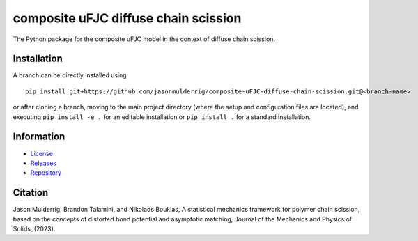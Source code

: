 #####################################
composite uFJC diffuse chain scission
#####################################

|build| |license|

The Python package for the composite uFJC model in the context of diffuse chain scission.

************
Installation
************

.. This package can be installed using ``pip`` via the `Python Package Index <https://pypi.org/project/composite-ufjc-diffuse-chain-scission/>`_ (PyPI),



..    pip install composite-ufjc-diffuse-chain-scission

.. Alternatively, a branch can be directly installed using
A branch can be directly installed using

::

    pip install git+https://github.com/jasonmulderrig/composite-uFJC-diffuse-chain-scission.git@<branch-name>

or after cloning a branch, moving to the main project directory (where the setup and configuration files are located), and executing ``pip install -e .`` for an editable installation or ``pip install .`` for a standard installation.

***********
Information
***********

- `License <https://github.com/jasonmulderrig/composite-uFJC-diffuse-chain-scission/LICENSE>`__
- `Releases <https://github.com/jasonmulderrig/composite-uFJC-diffuse-chain-scission/releases>`__
- `Repository <https://github.com/jasonmulderrig/composite-uFJC-diffuse-chain-scission>`__

********
Citation
********

.. \Jason Mulderrig, Brandon Talamini, and Nikolaos Bouklas, ``composite-ufjc-scission``: the Python package for the composite uFJC model with scission, `Zenodo (2022) <https://doi.org/10.5281/zenodo.7335564>`_.

\Jason Mulderrig, Brandon Talamini, and Nikolaos Bouklas, A statistical mechanics framework for polymer chain scission, based on the concepts of distorted bond potential and asymptotic matching, Journal of the Mechanics and Physics of Solids, (2023).

..
    Badges ========================================================================

.. |build| image:: https://img.shields.io/github/checks-status/jasonmulderrig/composite-uFJC-diffuse-chain-scission/main?label=GitHub&logo=github
    :target: https://github.com/jasonmulderrig/composite-uFJC-diffuse-chain-scission

.. |license| image:: https://img.shields.io/github/license/jasonmulderrig/composite-uFJC-diffuse-chain-scission?label=License
    :target: https://github.com/jasonmulderrig/composite-uFJC-diffuse-chain-scission/LICENSE